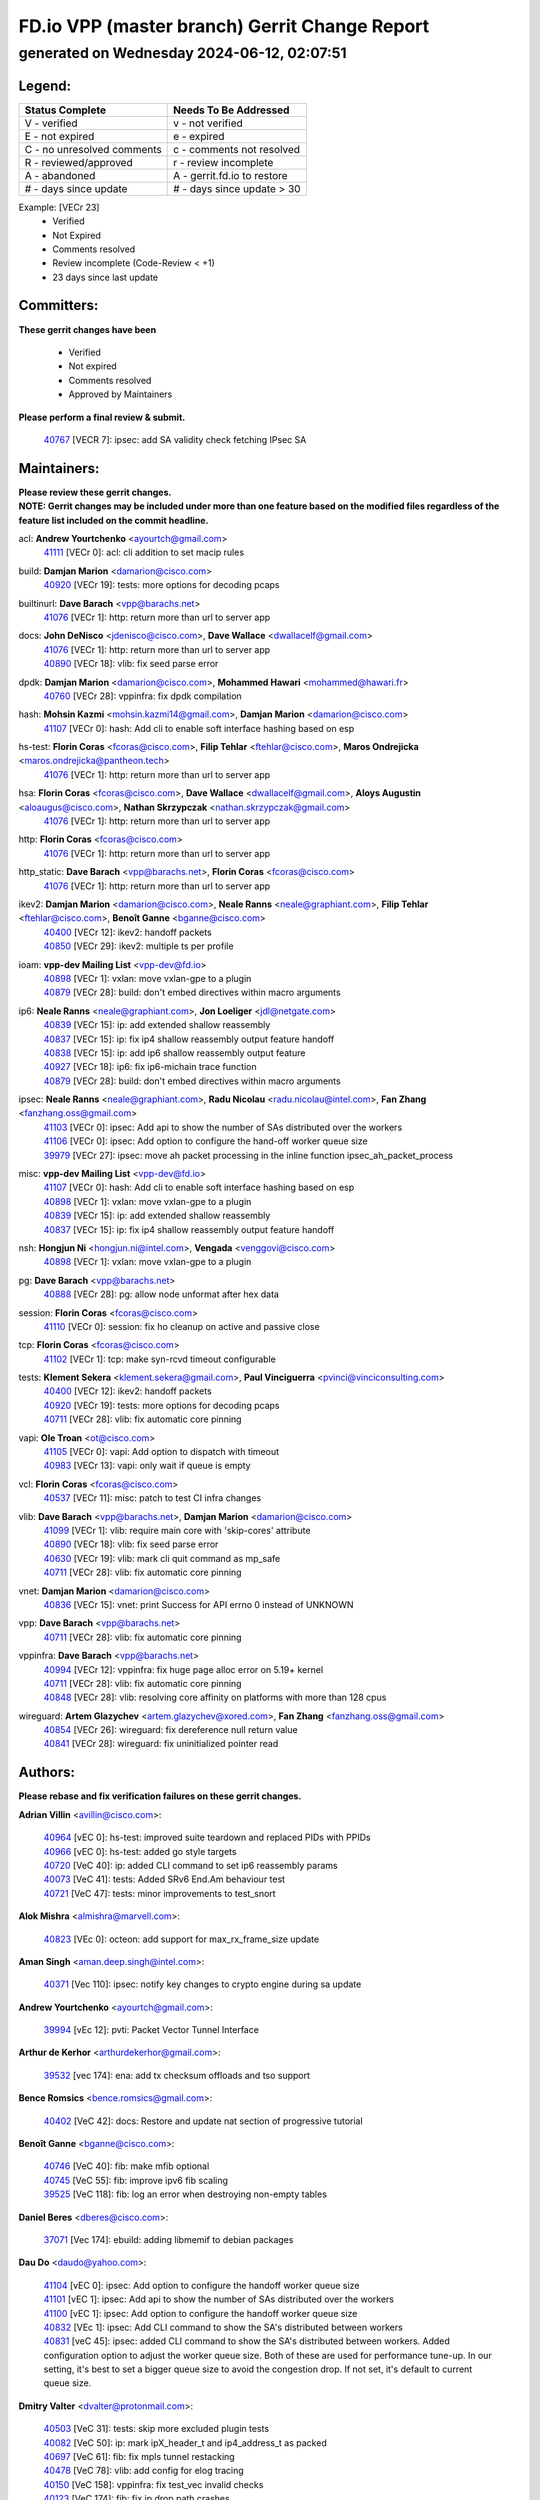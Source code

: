 
==============================================
FD.io VPP (master branch) Gerrit Change Report
==============================================
--------------------------------------------
generated on Wednesday 2024-06-12, 02:07:51
--------------------------------------------


Legend:
-------
========================== ===========================
Status Complete            Needs To Be Addressed
========================== ===========================
V - verified               v - not verified
E - not expired            e - expired
C - no unresolved comments c - comments not resolved
R - reviewed/approved      r - review incomplete
A - abandoned              A - gerrit.fd.io to restore
# - days since update      # - days since update > 30
========================== ===========================

Example: [VECr 23]
    - Verified
    - Not Expired
    - Comments resolved
    - Review incomplete (Code-Review < +1)
    - 23 days since last update


Committers:
-----------
| **These gerrit changes have been**

    - Verified
    - Not expired
    - Comments resolved
    - Approved by Maintainers

| **Please perform a final review & submit.**

  | `40767 <https:////gerrit.fd.io/r/c/vpp/+/40767>`_ [VECR 7]: ipsec: add SA validity check fetching IPsec SA

Maintainers:
------------
| **Please review these gerrit changes.**

| **NOTE: Gerrit changes may be included under more than one feature based on the modified files regardless of the feature list included on the commit headline.**

acl: **Andrew Yourtchenko** <ayourtch@gmail.com>
  | `41111 <https:////gerrit.fd.io/r/c/vpp/+/41111>`_ [VECr 0]: acl: cli addition to set macip rules

build: **Damjan Marion** <damarion@cisco.com>
  | `40920 <https:////gerrit.fd.io/r/c/vpp/+/40920>`_ [VECr 19]: tests: more options for decoding pcaps

builtinurl: **Dave Barach** <vpp@barachs.net>
  | `41076 <https:////gerrit.fd.io/r/c/vpp/+/41076>`_ [VECr 1]: http: return more than url to server app

docs: **John DeNisco** <jdenisco@cisco.com>, **Dave Wallace** <dwallacelf@gmail.com>
  | `41076 <https:////gerrit.fd.io/r/c/vpp/+/41076>`_ [VECr 1]: http: return more than url to server app
  | `40890 <https:////gerrit.fd.io/r/c/vpp/+/40890>`_ [VECr 18]: vlib: fix seed parse error

dpdk: **Damjan Marion** <damarion@cisco.com>, **Mohammed Hawari** <mohammed@hawari.fr>
  | `40760 <https:////gerrit.fd.io/r/c/vpp/+/40760>`_ [VECr 28]: vppinfra: fix dpdk compilation

hash: **Mohsin Kazmi** <mohsin.kazmi14@gmail.com>, **Damjan Marion** <damarion@cisco.com>
  | `41107 <https:////gerrit.fd.io/r/c/vpp/+/41107>`_ [VECr 0]: hash: Add cli to enable soft interface hashing based on esp

hs-test: **Florin Coras** <fcoras@cisco.com>, **Filip Tehlar** <ftehlar@cisco.com>, **Maros Ondrejicka** <maros.ondrejicka@pantheon.tech>
  | `41076 <https:////gerrit.fd.io/r/c/vpp/+/41076>`_ [VECr 1]: http: return more than url to server app

hsa: **Florin Coras** <fcoras@cisco.com>, **Dave Wallace** <dwallacelf@gmail.com>, **Aloys Augustin** <aloaugus@cisco.com>, **Nathan Skrzypczak** <nathan.skrzypczak@gmail.com>
  | `41076 <https:////gerrit.fd.io/r/c/vpp/+/41076>`_ [VECr 1]: http: return more than url to server app

http: **Florin Coras** <fcoras@cisco.com>
  | `41076 <https:////gerrit.fd.io/r/c/vpp/+/41076>`_ [VECr 1]: http: return more than url to server app

http_static: **Dave Barach** <vpp@barachs.net>, **Florin Coras** <fcoras@cisco.com>
  | `41076 <https:////gerrit.fd.io/r/c/vpp/+/41076>`_ [VECr 1]: http: return more than url to server app

ikev2: **Damjan Marion** <damarion@cisco.com>, **Neale Ranns** <neale@graphiant.com>, **Filip Tehlar** <ftehlar@cisco.com>, **Benoît Ganne** <bganne@cisco.com>
  | `40400 <https:////gerrit.fd.io/r/c/vpp/+/40400>`_ [VECr 12]: ikev2: handoff packets
  | `40850 <https:////gerrit.fd.io/r/c/vpp/+/40850>`_ [VECr 29]: ikev2: multiple ts per profile

ioam: **vpp-dev Mailing List** <vpp-dev@fd.io>
  | `40898 <https:////gerrit.fd.io/r/c/vpp/+/40898>`_ [VECr 1]: vxlan: move vxlan-gpe to a plugin
  | `40879 <https:////gerrit.fd.io/r/c/vpp/+/40879>`_ [VECr 28]: build: don't embed directives within macro arguments

ip6: **Neale Ranns** <neale@graphiant.com>, **Jon Loeliger** <jdl@netgate.com>
  | `40839 <https:////gerrit.fd.io/r/c/vpp/+/40839>`_ [VECr 15]: ip: add extended shallow reassembly
  | `40837 <https:////gerrit.fd.io/r/c/vpp/+/40837>`_ [VECr 15]: ip: fix ip4 shallow reassembly output feature handoff
  | `40838 <https:////gerrit.fd.io/r/c/vpp/+/40838>`_ [VECr 15]: ip: add ip6 shallow reassembly output feature
  | `40927 <https:////gerrit.fd.io/r/c/vpp/+/40927>`_ [VECr 18]: ip6: fix ip6-michain trace function
  | `40879 <https:////gerrit.fd.io/r/c/vpp/+/40879>`_ [VECr 28]: build: don't embed directives within macro arguments

ipsec: **Neale Ranns** <neale@graphiant.com>, **Radu Nicolau** <radu.nicolau@intel.com>, **Fan Zhang** <fanzhang.oss@gmail.com>
  | `41103 <https:////gerrit.fd.io/r/c/vpp/+/41103>`_ [VECr 0]: ipsec: Add api to show the number of SAs distributed over the workers
  | `41106 <https:////gerrit.fd.io/r/c/vpp/+/41106>`_ [VECr 0]: ipsec: Add option to configure the hand-off worker queue size
  | `39979 <https:////gerrit.fd.io/r/c/vpp/+/39979>`_ [VECr 27]: ipsec: move ah packet processing in the inline function ipsec_ah_packet_process

misc: **vpp-dev Mailing List** <vpp-dev@fd.io>
  | `41107 <https:////gerrit.fd.io/r/c/vpp/+/41107>`_ [VECr 0]: hash: Add cli to enable soft interface hashing based on esp
  | `40898 <https:////gerrit.fd.io/r/c/vpp/+/40898>`_ [VECr 1]: vxlan: move vxlan-gpe to a plugin
  | `40839 <https:////gerrit.fd.io/r/c/vpp/+/40839>`_ [VECr 15]: ip: add extended shallow reassembly
  | `40837 <https:////gerrit.fd.io/r/c/vpp/+/40837>`_ [VECr 15]: ip: fix ip4 shallow reassembly output feature handoff

nsh: **Hongjun Ni** <hongjun.ni@intel.com>, **Vengada** <venggovi@cisco.com>
  | `40898 <https:////gerrit.fd.io/r/c/vpp/+/40898>`_ [VECr 1]: vxlan: move vxlan-gpe to a plugin

pg: **Dave Barach** <vpp@barachs.net>
  | `40888 <https:////gerrit.fd.io/r/c/vpp/+/40888>`_ [VECr 28]: pg: allow node unformat after hex data

session: **Florin Coras** <fcoras@cisco.com>
  | `41110 <https:////gerrit.fd.io/r/c/vpp/+/41110>`_ [VECr 0]: session: fix ho cleanup on active and passive close

tcp: **Florin Coras** <fcoras@cisco.com>
  | `41102 <https:////gerrit.fd.io/r/c/vpp/+/41102>`_ [VECr 1]: tcp: make syn-rcvd timeout configurable

tests: **Klement Sekera** <klement.sekera@gmail.com>, **Paul Vinciguerra** <pvinci@vinciconsulting.com>
  | `40400 <https:////gerrit.fd.io/r/c/vpp/+/40400>`_ [VECr 12]: ikev2: handoff packets
  | `40920 <https:////gerrit.fd.io/r/c/vpp/+/40920>`_ [VECr 19]: tests: more options for decoding pcaps
  | `40711 <https:////gerrit.fd.io/r/c/vpp/+/40711>`_ [VECr 28]: vlib: fix automatic core pinning

vapi: **Ole Troan** <ot@cisco.com>
  | `41105 <https:////gerrit.fd.io/r/c/vpp/+/41105>`_ [VECr 0]: vapi: Add option to dispatch with timeout
  | `40983 <https:////gerrit.fd.io/r/c/vpp/+/40983>`_ [VECr 13]: vapi: only wait if queue is empty

vcl: **Florin Coras** <fcoras@cisco.com>
  | `40537 <https:////gerrit.fd.io/r/c/vpp/+/40537>`_ [VECr 11]: misc: patch to test CI infra changes

vlib: **Dave Barach** <vpp@barachs.net>, **Damjan Marion** <damarion@cisco.com>
  | `41099 <https:////gerrit.fd.io/r/c/vpp/+/41099>`_ [VECr 1]: vlib: require main core with 'skip-cores' attribute
  | `40890 <https:////gerrit.fd.io/r/c/vpp/+/40890>`_ [VECr 18]: vlib: fix seed parse error
  | `40630 <https:////gerrit.fd.io/r/c/vpp/+/40630>`_ [VECr 19]: vlib: mark cli quit command as mp_safe
  | `40711 <https:////gerrit.fd.io/r/c/vpp/+/40711>`_ [VECr 28]: vlib: fix automatic core pinning

vnet: **Damjan Marion** <damarion@cisco.com>
  | `40836 <https:////gerrit.fd.io/r/c/vpp/+/40836>`_ [VECr 15]: vnet: print Success for API errno 0 instead of UNKNOWN

vpp: **Dave Barach** <vpp@barachs.net>
  | `40711 <https:////gerrit.fd.io/r/c/vpp/+/40711>`_ [VECr 28]: vlib: fix automatic core pinning

vppinfra: **Dave Barach** <vpp@barachs.net>
  | `40994 <https:////gerrit.fd.io/r/c/vpp/+/40994>`_ [VECr 12]: vppinfra: fix huge page alloc error on 5.19+ kernel
  | `40711 <https:////gerrit.fd.io/r/c/vpp/+/40711>`_ [VECr 28]: vlib: fix automatic core pinning
  | `40848 <https:////gerrit.fd.io/r/c/vpp/+/40848>`_ [VECr 28]: vlib: resolving core affinity on platforms with more than 128 cpus

wireguard: **Artem Glazychev** <artem.glazychev@xored.com>, **Fan Zhang** <fanzhang.oss@gmail.com>
  | `40854 <https:////gerrit.fd.io/r/c/vpp/+/40854>`_ [VECr 26]: wireguard: fix dereference null return value
  | `40841 <https:////gerrit.fd.io/r/c/vpp/+/40841>`_ [VECr 28]: wireguard: fix uninitialized pointer read

Authors:
--------
**Please rebase and fix verification failures on these gerrit changes.**

**Adrian Villin** <avillin@cisco.com>:

  | `40964 <https:////gerrit.fd.io/r/c/vpp/+/40964>`_ [vEC 0]: hs-test: improved suite teardown and replaced PIDs with PPIDs
  | `40966 <https:////gerrit.fd.io/r/c/vpp/+/40966>`_ [vEC 0]: hs-test: added go style targets
  | `40720 <https:////gerrit.fd.io/r/c/vpp/+/40720>`_ [VeC 40]: ip: added CLI command to set ip6 reassembly params
  | `40073 <https:////gerrit.fd.io/r/c/vpp/+/40073>`_ [VeC 41]: tests: Added SRv6 End.Am behaviour test
  | `40721 <https:////gerrit.fd.io/r/c/vpp/+/40721>`_ [VeC 47]: tests: minor improvements to test_snort

**Alok Mishra** <almishra@marvell.com>:

  | `40823 <https:////gerrit.fd.io/r/c/vpp/+/40823>`_ [VEc 0]: octeon: add support for max_rx_frame_size update

**Aman Singh** <aman.deep.singh@intel.com>:

  | `40371 <https:////gerrit.fd.io/r/c/vpp/+/40371>`_ [Vec 110]: ipsec: notify key changes to crypto engine during sa update

**Andrew Yourtchenko** <ayourtch@gmail.com>:

  | `39994 <https:////gerrit.fd.io/r/c/vpp/+/39994>`_ [vEc 12]: pvti: Packet Vector Tunnel Interface

**Arthur de Kerhor** <arthurdekerhor@gmail.com>:

  | `39532 <https:////gerrit.fd.io/r/c/vpp/+/39532>`_ [vec 174]: ena: add tx checksum offloads and tso support

**Bence Romsics** <bence.romsics@gmail.com>:

  | `40402 <https:////gerrit.fd.io/r/c/vpp/+/40402>`_ [VeC 42]: docs: Restore and update nat section of progressive tutorial

**Benoît Ganne** <bganne@cisco.com>:

  | `40746 <https:////gerrit.fd.io/r/c/vpp/+/40746>`_ [VeC 40]: fib: make mfib optional
  | `40745 <https:////gerrit.fd.io/r/c/vpp/+/40745>`_ [VeC 55]: fib: improve ipv6 fib scaling
  | `39525 <https:////gerrit.fd.io/r/c/vpp/+/39525>`_ [VeC 118]: fib: log an error when destroying non-empty tables

**Daniel Beres** <dberes@cisco.com>:

  | `37071 <https:////gerrit.fd.io/r/c/vpp/+/37071>`_ [Vec 174]: ebuild: adding libmemif to debian packages

**Dau Do** <daudo@yahoo.com>:

  | `41104 <https:////gerrit.fd.io/r/c/vpp/+/41104>`_ [vEC 0]: ipsec: Add option to configure the handoff worker queue size
  | `41101 <https:////gerrit.fd.io/r/c/vpp/+/41101>`_ [vEC 1]: ipsec: Add api to show the number of SAs distributed over the workers
  | `41100 <https:////gerrit.fd.io/r/c/vpp/+/41100>`_ [vEC 1]: ipsec: Add option to configure the handoff worker queue size
  | `40832 <https:////gerrit.fd.io/r/c/vpp/+/40832>`_ [VEc 1]: ipsec: Add CLI command to show the SA's distributed between workers
  | `40831 <https:////gerrit.fd.io/r/c/vpp/+/40831>`_ [veC 45]: ipsec: added CLI command to show the SA's distributed between workers. Added configuration option to adjust the worker queue size. Both of these are used for performance tune-up. In our setting, it's best to set a bigger queue size to avoid the congestion drop. If not set, it's default to current queue size.

**Dmitry Valter** <dvalter@protonmail.com>:

  | `40503 <https:////gerrit.fd.io/r/c/vpp/+/40503>`_ [VeC 31]: tests: skip more excluded plugin tests
  | `40082 <https:////gerrit.fd.io/r/c/vpp/+/40082>`_ [VeC 50]: ip: mark ipX_header_t and ip4_address_t as packed
  | `40697 <https:////gerrit.fd.io/r/c/vpp/+/40697>`_ [VeC 61]: fib: fix mpls tunnel restacking
  | `40478 <https:////gerrit.fd.io/r/c/vpp/+/40478>`_ [VeC 78]: vlib: add config for elog tracing
  | `40150 <https:////gerrit.fd.io/r/c/vpp/+/40150>`_ [VeC 158]: vppinfra: fix test_vec invalid checks
  | `40123 <https:////gerrit.fd.io/r/c/vpp/+/40123>`_ [VeC 174]: fib: fix ip drop path crashes
  | `40122 <https:////gerrit.fd.io/r/c/vpp/+/40122>`_ [VeC 175]: vppapigen: fix enum format function

**Emmanuel Scaria** <emmanuelscaria11@gmail.com>:

  | `40293 <https:////gerrit.fd.io/r/c/vpp/+/40293>`_ [Vec 125]: tcp: Start persist timer if snd_wnd is zero and no probing
  | `40129 <https:////gerrit.fd.io/r/c/vpp/+/40129>`_ [vec 172]: tcp: drop resets on tcp closed state Type: improvement Change-Id: If0318aa13a98ac4bdceca1b7f3b5d646b4b8d550 Signed-off-by: emmanuel <emmanuelscaria11@gmail.com>

**Florin Coras** <florin.coras@gmail.com>:

  | `40287 <https:////gerrit.fd.io/r/c/vpp/+/40287>`_ [VeC 107]: session: make local port allocator fib aware

**Gabriel Oginski** <gabrielx.oginski@intel.com>:

  | `39549 <https:////gerrit.fd.io/r/c/vpp/+/39549>`_ [VeC 176]: interface dpdk avf: introducing setting RSS hash key feature

**Hadi Dernaika** <hadidernaika31@gmail.com>:

  | `39995 <https:////gerrit.fd.io/r/c/vpp/+/39995>`_ [Vec 90]: virtio: fix crash on show tun cli

**Hadi Rayan Al-Sandid** <halsandi@cisco.com>:

  | `40633 <https:////gerrit.fd.io/r/c/vpp/+/40633>`_ [VeC 40]: docs: update core-pinning configuration
  | `40088 <https:////gerrit.fd.io/r/c/vpp/+/40088>`_ [Vec 57]: misc: move snap, llc, osi to plugin

**Ivan Shvedunov** <ivan4th@gmail.com>:

  | `39615 <https:////gerrit.fd.io/r/c/vpp/+/39615>`_ [Vec 82]: ip: fix crash in ip4_neighbor_advertise

**Klement Sekera** <klement.sekera@gmail.com>:

  | `40622 <https:////gerrit.fd.io/r/c/vpp/+/40622>`_ [VeC 74]: papi: more detailed packing error message
  | `40547 <https:////gerrit.fd.io/r/c/vpp/+/40547>`_ [VeC 84]: vapi: don't store dict in length field

**Konstantin Kogdenko** <k.kogdenko@gmail.com>:

  | `39518 <https:////gerrit.fd.io/r/c/vpp/+/39518>`_ [VeC 48]: linux-cp: Add VRF synchronization

**Lajos Katona** <katonalala@gmail.com>:

  | `40471 <https:////gerrit.fd.io/r/c/vpp/+/40471>`_ [VEc 0]: docs: Add doc for API Trace Tools
  | `40460 <https:////gerrit.fd.io/r/c/vpp/+/40460>`_ [vEc 1]: api: Refresh VPP API language with path background

**Manual Praying** <bobobo1618@gmail.com>:

  | `40573 <https:////gerrit.fd.io/r/c/vpp/+/40573>`_ [veC 40]: nat: Implement SNAT on hairpin NAT for TCP, UDP and ICMP.
  | `40750 <https:////gerrit.fd.io/r/c/vpp/+/40750>`_ [Vec 50]: dhcp: Update RA for prefixes inside DHCP-PD prefixes.

**Maxime Peim** <mpeim@cisco.com>:

  | `40918 <https:////gerrit.fd.io/r/c/vpp/+/40918>`_ [vEC 20]: classify: add name to classify heap
  | `40452 <https:////gerrit.fd.io/r/c/vpp/+/40452>`_ [VeC 60]: ip6: fix icmp error on check fail
  | `40368 <https:////gerrit.fd.io/r/c/vpp/+/40368>`_ [VeC 102]: fib: fix covered_inherit_add

**Monendra Singh Kushwaha** <kmonendra@marvell.com>:

  | `41093 <https:////gerrit.fd.io/r/c/vpp/+/41093>`_ [VEc 1]: octeon: fix oct_free() and free allocated memory

**Nathan Skrzypczak** <nathan.skrzypczak@gmail.com>:

  | `32819 <https:////gerrit.fd.io/r/c/vpp/+/32819>`_ [VeC 85]: vlib: allow overlapping cli subcommands

**Neale Ranns** <neale@graphiant.com>:

  | `40288 <https:////gerrit.fd.io/r/c/vpp/+/40288>`_ [veC 70]: fib: Fix the make-before break load-balance construction
  | `40360 <https:////gerrit.fd.io/r/c/vpp/+/40360>`_ [veC 111]: vlib: Drain the frame queues before pausing at barrier.     - thread hand-off puts buffer in a frame queue between workers x and y. if worker y is waiting for the barrier lock, then these buffers are not processed until the lock is released. At that point state referred to by the buffers (e.g. an IPSec SA or an RX interface) could have been removed. so drain the frame queues for all workers before claiming to have reached the barrier.     - getting to the barrier is changed to a staged approach, with actions taken at each stage.
  | `40361 <https:////gerrit.fd.io/r/c/vpp/+/40361>`_ [veC 114]: vlib: remove the now unrequired frame queue check count.    - there is now an accurate measure of whether frame queues are populated.

**Nick Zavaritsky** <nick.zavaritsky@emnify.com>:

  | `39477 <https:////gerrit.fd.io/r/c/vpp/+/39477>`_ [VeC 175]: geneve: support custom options in decap

**Nikita Skrynnik** <nikita.skrynnik@xored.com>:

  | `40325 <https:////gerrit.fd.io/r/c/vpp/+/40325>`_ [Vec 82]: ping: Allow to specify a source interface in ping binary API
  | `40246 <https:////gerrit.fd.io/r/c/vpp/+/40246>`_ [VeC 90]: ping: Check only PING_RESPONSE_IP4 and PING_RESPONSE_IP6 events

**Nithinsen Kaithakadan** <nkaithakadan@marvell.com>:

  | `40548 <https:////gerrit.fd.io/r/c/vpp/+/40548>`_ [VeC 71]: octeon: add crypto framework

**Niyaz Murshed** <niyaz.murshed@arm.com>:

  | `41032 <https:////gerrit.fd.io/r/c/vpp/+/41032>`_ [vEC 0]: crypto: Add prefetching for src and dst

**Oussama Drici** <o.drici@esi-sba.dz>:

  | `40488 <https:////gerrit.fd.io/r/c/vpp/+/40488>`_ [VeC 70]: bfd: move bfd to plugin, fix checkstyle, fix bfd test, bfd docs,

**Pierre Pfister** <ppfister@cisco.com>:

  | `40758 <https:////gerrit.fd.io/r/c/vpp/+/40758>`_ [vec 35]: build: add config option for LD_PRELOAD

**Stanislav Zaikin** <zstaseg@gmail.com>:

  | `40861 <https:////gerrit.fd.io/r/c/vpp/+/40861>`_ [VeC 31]: vapi: remove plugin dependency from tests
  | `40379 <https:////gerrit.fd.io/r/c/vpp/+/40379>`_ [VeC 109]: linux-cp: populate mapping vif-sw_if_index only for default-ns
  | `40292 <https:////gerrit.fd.io/r/c/vpp/+/40292>`_ [VeC 127]: tap: add virtio polling option

**Todd Hsiao** <thsiao@cisco.com>:

  | `40462 <https:////gerrit.fd.io/r/c/vpp/+/40462>`_ [vEC 12]: ip: Full reassembly and fragmentation enhancement
  | `40992 <https:////gerrit.fd.io/r/c/vpp/+/40992>`_ [vEC 12]: ip: add IPV6_FRAGMENTATION to extension_hdr_type

**Vladimir Ratnikov** <vratnikov@netgate.com>:

  | `41096 <https:////gerrit.fd.io/r/c/vpp/+/41096>`_ [vEC 1]: dpdk: enumerate only net vmbus devices, don't use port_id
  | `40626 <https:////gerrit.fd.io/r/c/vpp/+/40626>`_ [VEc 7]: ip6-nd: simplify API to directly set options

**Vladimir Zhigulin** <vladimir.jigulin@travelping.com>:

  | `40145 <https:////gerrit.fd.io/r/c/vpp/+/40145>`_ [VeC 53]: vppinfra: collect heap stats in constant time

**Vladislav Grishenko** <themiron@mail.ru>:

  | `40415 <https:////gerrit.fd.io/r/c/vpp/+/40415>`_ [VEc 19]: ip: mark IP_ADDRESS_DUMP as mp-safe
  | `39580 <https:////gerrit.fd.io/r/c/vpp/+/39580>`_ [VeC 56]: fib: fix udp encap mp-safe ops and id validation
  | `40627 <https:////gerrit.fd.io/r/c/vpp/+/40627>`_ [VeC 61]: fib: fix invalid udp encap id cases
  | `40436 <https:////gerrit.fd.io/r/c/vpp/+/40436>`_ [Vec 63]: ip: mark IP_TABLE_DUMP and IP_ROUTE_DUMP as mp-safe
  | `40440 <https:////gerrit.fd.io/r/c/vpp/+/40440>`_ [VeC 68]: fib: add ip4 fib preallocation support
  | `35726 <https:////gerrit.fd.io/r/c/vpp/+/35726>`_ [VeC 68]: papi: fix socket api max message id calculation
  | `39579 <https:////gerrit.fd.io/r/c/vpp/+/39579>`_ [VeC 72]: fib: ensure mpls dpo index is valid for its next node
  | `40629 <https:////gerrit.fd.io/r/c/vpp/+/40629>`_ [VeC 72]: stats: add interface link speed to statseg
  | `40628 <https:////gerrit.fd.io/r/c/vpp/+/40628>`_ [VeC 72]: stats: add sw interface tags to statseg
  | `38524 <https:////gerrit.fd.io/r/c/vpp/+/38524>`_ [VeC 72]: fib: fix interface resolve from unlinked fib entries
  | `38245 <https:////gerrit.fd.io/r/c/vpp/+/38245>`_ [VeC 72]: mpls: fix crashes on mpls tunnel create/delete
  | `39555 <https:////gerrit.fd.io/r/c/vpp/+/39555>`_ [VeC 101]: nat: fix nat44-ed address removal from fib
  | `40413 <https:////gerrit.fd.io/r/c/vpp/+/40413>`_ [VeC 101]: nat: stick nat44-ed to use configured outside-fib

**Xiaoming Jiang** <jiangxiaoming@outlook.com>:

  | `40666 <https:////gerrit.fd.io/r/c/vpp/+/40666>`_ [VeC 63]: ipsec: cli: 'set interface ipsec spd' support delete
  | `40377 <https:////gerrit.fd.io/r/c/vpp/+/40377>`_ [VeC 109]: vppinfra: fix cpu freq init error if cpu support aperfmperf

**jinhui li** <lijh_7@chinatelecom.cn>:

  | `40717 <https:////gerrit.fd.io/r/c/vpp/+/40717>`_ [VeC 57]: ip: discard old trace flag after copy

**kai zhang** <zhangkaiheb@126.com>:

  | `40241 <https:////gerrit.fd.io/r/c/vpp/+/40241>`_ [veC 81]: dpdk: problem in parsing max-simd-bitwidth setting

**shaohui jin** <jinshaohui789@163.com>:

  | `39776 <https:////gerrit.fd.io/r/c/vpp/+/39776>`_ [VeC 90]: vppinfra: fix memory overrun in mhash_set_mem

**steven luong** <sluong@cisco.com>:

  | `40109 <https:////gerrit.fd.io/r/c/vpp/+/40109>`_ [VeC 124]: virtio: RSS support

Legend:
-------
========================== ===========================
Status Complete            Needs To Be Addressed
========================== ===========================
V - verified               v - not verified
E - not expired            e - expired
C - no unresolved comments c - comments not resolved
R - reviewed/approved      r - review incomplete
A - abandoned              A - gerrit.fd.io to restore
# - days since update      # - days since update > 30
========================== ===========================

Example: [VECr 23]
    - Verified
    - Not Expired
    - Comments resolved
    - Review incomplete (Code-Review < +1)
    - 23 days since last update


Statistics:
-----------
================ ===
Patches assigned
================ ===
authors          83
maintainers      31
committers       1
abandoned        0
================ ===

